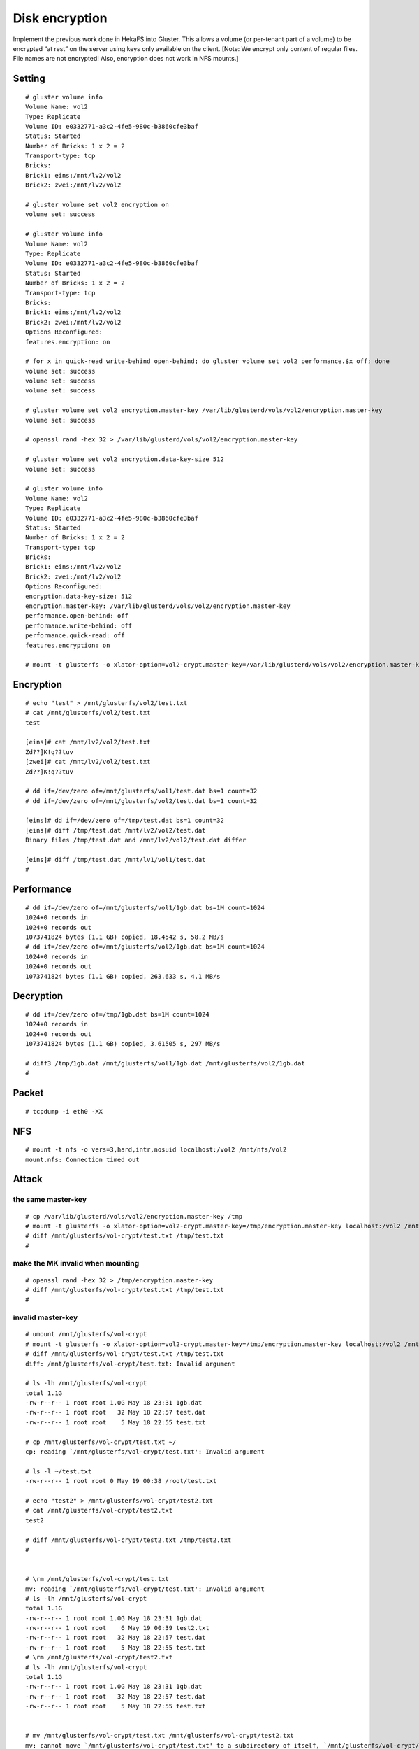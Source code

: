 ---------------
Disk encryption
---------------

Implement the previous work done in HekaFS into Gluster. This allows a volume (or per-tenant part of a volume) to be encrypted “at rest” on the server using keys only available on the client. [Note: We encrypt only content of regular files. File names are not encrypted! Also, encryption does not work in NFS mounts.]

Setting
=======

::

  # gluster volume info
  Volume Name: vol2
  Type: Replicate
  Volume ID: e0332771-a3c2-4fe5-980c-b3860cfe3baf
  Status: Started
  Number of Bricks: 1 x 2 = 2
  Transport-type: tcp
  Bricks:
  Brick1: eins:/mnt/lv2/vol2
  Brick2: zwei:/mnt/lv2/vol2
  
  # gluster volume set vol2 encryption on
  volume set: success
  
  # gluster volume info
  Volume Name: vol2
  Type: Replicate
  Volume ID: e0332771-a3c2-4fe5-980c-b3860cfe3baf
  Status: Started
  Number of Bricks: 1 x 2 = 2
  Transport-type: tcp
  Bricks:
  Brick1: eins:/mnt/lv2/vol2
  Brick2: zwei:/mnt/lv2/vol2
  Options Reconfigured:
  features.encryption: on
  
  # for x in quick-read write-behind open-behind; do gluster volume set vol2 performance.$x off; done
  volume set: success
  volume set: success
  volume set: success
  
  # gluster volume set vol2 encryption.master-key /var/lib/glusterd/vols/vol2/encryption.master-key
  volume set: success
  
  # openssl rand -hex 32 > /var/lib/glusterd/vols/vol2/encryption.master-key
  
  # gluster volume set vol2 encryption.data-key-size 512
  volume set: success
  
  # gluster volume info
  Volume Name: vol2
  Type: Replicate
  Volume ID: e0332771-a3c2-4fe5-980c-b3860cfe3baf
  Status: Started
  Number of Bricks: 1 x 2 = 2
  Transport-type: tcp
  Bricks:
  Brick1: eins:/mnt/lv2/vol2
  Brick2: zwei:/mnt/lv2/vol2
  Options Reconfigured:
  encryption.data-key-size: 512
  encryption.master-key: /var/lib/glusterd/vols/vol2/encryption.master-key
  performance.open-behind: off
  performance.write-behind: off
  performance.quick-read: off
  features.encryption: on
  
  # mount -t glusterfs -o xlator-option=vol2-crypt.master-key=/var/lib/glusterd/vols/vol2/encryption.master-key localhost:/vol2 /mnt/glusterfs/vol2

Encryption
==========

::

  # echo "test" > /mnt/glusterfs/vol2/test.txt
  # cat /mnt/glusterfs/vol2/test.txt
  test
  
  [eins]# cat /mnt/lv2/vol2/test.txt
  Zd??]K!q??tuv
  [zwei]# cat /mnt/lv2/vol2/test.txt
  Zd??]K!q??tuv
  
  # dd if=/dev/zero of=/mnt/glusterfs/vol1/test.dat bs=1 count=32
  # dd if=/dev/zero of=/mnt/glusterfs/vol2/test.dat bs=1 count=32
  
  [eins]# dd if=/dev/zero of=/tmp/test.dat bs=1 count=32
  [eins]# diff /tmp/test.dat /mnt/lv2/vol2/test.dat
  Binary files /tmp/test.dat and /mnt/lv2/vol2/test.dat differ
  
  [eins]# diff /tmp/test.dat /mnt/lv1/vol1/test.dat
  #

Performance
===========

::

  # dd if=/dev/zero of=/mnt/glusterfs/vol1/1gb.dat bs=1M count=1024
  1024+0 records in
  1024+0 records out
  1073741824 bytes (1.1 GB) copied, 18.4542 s, 58.2 MB/s
  # dd if=/dev/zero of=/mnt/glusterfs/vol2/1gb.dat bs=1M count=1024
  1024+0 records in
  1024+0 records out
  1073741824 bytes (1.1 GB) copied, 263.633 s, 4.1 MB/s

Decryption
==========

::

  # dd if=/dev/zero of=/tmp/1gb.dat bs=1M count=1024
  1024+0 records in
  1024+0 records out
  1073741824 bytes (1.1 GB) copied, 3.61505 s, 297 MB/s
  
  # diff3 /tmp/1gb.dat /mnt/glusterfs/vol1/1gb.dat /mnt/glusterfs/vol2/1gb.dat
  #

Packet
======

::

  # tcpdump -i eth0 -XX

NFS
===

::

  # mount -t nfs -o vers=3,hard,intr,nosuid localhost:/vol2 /mnt/nfs/vol2
  mount.nfs: Connection timed out


Attack
======

the same master-key
-------------------

::

  # cp /var/lib/glusterd/vols/vol2/encryption.master-key /tmp
  # mount -t glusterfs -o xlator-option=vol2-crypt.master-key=/tmp/encryption.master-key localhost:/vol2 /mnt/glusterfs/vol-crypt
  # diff /mnt/glusterfs/vol-crypt/test.txt /tmp/test.txt
  #

make the MK invalid when mounting
---------------------------------

::

  # openssl rand -hex 32 > /tmp/encryption.master-key
  # diff /mnt/glusterfs/vol-crypt/test.txt /tmp/test.txt
  #

invalid master-key
------------------

::

  # umount /mnt/glusterfs/vol-crypt
  # mount -t glusterfs -o xlator-option=vol2-crypt.master-key=/tmp/encryption.master-key localhost:/vol2 /mnt/glusterfs/vol-crypt
  # diff /mnt/glusterfs/vol-crypt/test.txt /tmp/test.txt
  diff: /mnt/glusterfs/vol-crypt/test.txt: Invalid argument
  
  # ls -lh /mnt/glusterfs/vol-crypt
  total 1.1G
  -rw-r--r-- 1 root root 1.0G May 18 23:31 1gb.dat
  -rw-r--r-- 1 root root   32 May 18 22:57 test.dat
  -rw-r--r-- 1 root root    5 May 18 22:55 test.txt
  
  # cp /mnt/glusterfs/vol-crypt/test.txt ~/
  cp: reading `/mnt/glusterfs/vol-crypt/test.txt': Invalid argument
  
  # ls -l ~/test.txt
  -rw-r--r-- 1 root root 0 May 19 00:38 /root/test.txt
  
  # echo "test2" > /mnt/glusterfs/vol-crypt/test2.txt
  # cat /mnt/glusterfs/vol-crypt/test2.txt
  test2
  
  # diff /mnt/glusterfs/vol-crypt/test2.txt /tmp/test2.txt
  #
  
  
  # \rm /mnt/glusterfs/vol-crypt/test.txt
  mv: reading `/mnt/glusterfs/vol-crypt/test.txt': Invalid argument
  # ls -lh /mnt/glusterfs/vol-crypt
  total 1.1G
  -rw-r--r-- 1 root root 1.0G May 18 23:31 1gb.dat
  -rw-r--r-- 1 root root    6 May 19 00:39 test2.txt
  -rw-r--r-- 1 root root   32 May 18 22:57 test.dat
  -rw-r--r-- 1 root root    5 May 18 22:55 test.txt
  # \rm /mnt/glusterfs/vol-crypt/test2.txt
  # ls -lh /mnt/glusterfs/vol-crypt
  total 1.1G
  -rw-r--r-- 1 root root 1.0G May 18 23:31 1gb.dat
  -rw-r--r-- 1 root root   32 May 18 22:57 test.dat
  -rw-r--r-- 1 root root    5 May 18 22:55 test.txt
  
  
  # mv /mnt/glusterfs/vol-crypt/test.txt /mnt/glusterfs/vol-crypt/test2.txt
  mv: cannot move `/mnt/glusterfs/vol-crypt/test.txt' to a subdirectory of itself, `/mnt/glusterfs/vol-crypt/test2.txt'
  
  
  [2014-05-19 0:44:25]# umount /mnt/glusterfs/vol-crypt
  [2014-05-19 0:44:31]# mount -t glusterfs -o xlator-option=vol2-crypt.master-key=/var/lib/glusterd/vols/vol2/encryption.master-key localhost:/vol2 /mnt/glusterfs/vol-crypt
  [2014-05-19 0:44:58]# ls -lh /mnt/glusterfs/vol-crypt
  total 1.1G
  -rw-r--r-- 1 root root 1.0G May 18 23:31 1gb.dat
  -rw-r--r-- 1 root root    6 May 19 00:44 test2.txt
  -rw-r--r-- 1 root root   32 May 18 22:57 test.dat
  -rw-r--r-- 1 root root    5 May 18 22:55 test.txt
  [2014-05-19 0:45:12]# cat /mnt/glusterfs/vol-crypt/test2.txt
  cat: /mnt/glusterfs/vol-crypt/test2.txt: Invalid argument
  [2014-05-19 0:45:22]# rm /mnt/glusterfs/vol-crypt/test2.txt
  mv: reading `/mnt/glusterfs/vol-crypt/test2.txt': Invalid argument
  [2014-05-19 0:45:31]# \rm /mnt/glusterfs/vol-crypt/test2.txt
  rm: cannot remove `/mnt/glusterfs/vol-crypt/test2.txt': Invalid argument


volume reset
============

::

  # gluster volume info vol2
  
  Volume Name: vol2
  Type: Replicate
  Volume ID: e0332771-a3c2-4fe5-980c-b3860cfe3baf
  Status: Started
  Number of Bricks: 1 x 2 = 2
  Transport-type: tcp
  Bricks:
  Brick1: eins:/mnt/lv2/vol2
  Brick2: zwei:/mnt/lv2/vol2
  Options Reconfigured:
  encryption.data-key-size: 512
  encryption.master-key: /var/lib/glusterd/vols/vol2/encryption.master-key
  performance.open-behind: off
  performance.write-behind: off
  performance.quick-read: off
  features.encryption: on
  
  # gluster volume reset vol2
  volume reset: success: reset volume successful
  
  # gluster volume info vol2
  
  Volume Name: vol2
  Type: Replicate
  Volume ID: e0332771-a3c2-4fe5-980c-b3860cfe3baf
  Status: Started
  Number of Bricks: 1 x 2 = 2
  Transport-type: tcp
  Bricks:
  Brick1: eins:/mnt/lv2/vol2
  Brick2: zwei:/mnt/lv2/vol2
  
  # cat /mnt/glusterfs/vol-crypt/test2.txt
  U�%U?0��x^-�bO
  # cat /mnt/glusterfs/vol-crypt/test.txt
  Zd��]K!q�tuv


reconfigure
===========

::

  # gluster volume set vol2 encryption.master-key /var/lib/glusterd/vols/vol2/encryption.master-key
  volume set: success
  # gluster volume set vol2 encryption.data-key-size 512
  volume set: success
  # for x in quick-read write-behind open-behind; do gluster volume set vol2 performance.$x off; done
  volume set: success
  volume set: success
  volume set: success
  
  # cat /mnt/glusterfs/vol-crypt/test.txt
  Zd��]K!q�tuv
  # cat /mnt/glusterfs/vol-crypt/test2.txt
  U�%U?0��x^-�bO
  
  # umount /mnt/glusterfs/vol-crypt
  # mount -t glusterfs -o xlator-option=vol2-crypt.master-key=/var/lib/glusterd/vols/vol2/encryption.master-key localhost:/vol2 /mnt/glusterfs/vol-crypt
  
  # cat /mnt/glusterfs/vol-crypt/test2.txt
  U�%U?0��x^-�bO
  # cat /mnt/glusterfs/vol-crypt/test.txt
  Zd��]K!q�tuv
  
  # echo "test" > /mnt/glusterfs/vol-crypt/test.txt
  # cat /mnt/glusterfs/vol-crypt/test.txt
  test
  [eins]# cat /mnt/lv2/vol2/test.txt
  test
  
  
  [2014-05-19 0:55:24]# gluster volume stop vol2
  Stopping volume will make its data inaccessible. Do you want to continue? (y/n) y
  volume stop: vol2: success
  [2014-05-19 0:56:30]# gluster volume start vol2
  volume start: vol2: success
  [2014-05-19 0:56:39]# gluster volume info vol2
  
  Volume Name: vol2
  Type: Replicate
  Volume ID: e0332771-a3c2-4fe5-980c-b3860cfe3baf
  Status: Started
  Number of Bricks: 1 x 2 = 2
  Transport-type: tcp
  Bricks:
  Brick1: eins:/mnt/lv2/vol2
  Brick2: zwei:/mnt/lv2/vol2
  [2014-05-19 0:56:42]# umount /mnt/glusterfs/vol-crypt
  [2014-05-19 0:56:54]# mount -t glusterfs -o xlator-option=vol2-crypt.master-key=/var/lib/glusterd/vols/vol2/encryption.master-key localhost:/vol2 /mnt/glusterfs/vol-crypt
  [2014-05-19 0:56:57]# cat /mnt/glusterfs/vol-crypt/test.txt
  test


recreate
========

::

  [2014-05-19 1:00:53]# gluster volume stop vol2
  Stopping volume will make its data inaccessible. Do you want to continue? (y/n) y
  volume stop: vol2: success
  [2014-05-19 1:01:07]# gluster volume delete vol2
  Deleting volume will erase all information about the volume. Do you want to continue? (y/n) y
  volume delete: vol2: success
  [2014-05-19 1:01:18]# brick="/mnt/lv2/vol2"; gluster volume create vol2 replica 2 eins:$brick zwei:$brick
  volume create: vol2: failed: Staging failed on zwei. Error: /mnt/lv2/vol2 is already part of a volume
  Staging failed on eins. Error: /mnt/lv2/vol2 is already part of a volume
  
  [eins]# \rm -rf /mnt/lv2/vol2
  [zwei]# \rm -rf /mnt/lv2/vol2
  # brick="/mnt/lv2/vol2"; gluster volume create vol2 replica 2 eins:$brick zwei:$brick root@sieben:/root
  volume create: vol2: success: please start the volume to access data
  
  
  [2014-05-19 1:07:27]# gluster volume stop vol2
  Stopping volume will make its data inaccessible. Do you want to continue? (y/n) y
  volume stop: vol2: success
  [2014-05-19 1:07:48]# gluster volume start vol2
  volume start: vol2: success
  [2014-05-19 1:07:56]# gluster volume info vol2
  
  [2014-05-19 1:10:19]# gluster volume info vol2
  
  Volume Name: vol2
  Type: Replicate
  Volume ID: a698e3bd-a9ea-46ff-9560-c9f91e84155d
  Status: Started
  Number of Bricks: 1 x 2 = 2
  Transport-type: tcp
  Bricks:
  Brick1: eins:/mnt/lv2/vol2
  Brick2: zwei:/mnt/lv2/vol2
  Options Reconfigured:
  features.encryption: on
  encryption.data-key-size: 512
  encryption.master-key: /var/lib/glusterd/vols/vol2/encryption.master-key
  performance.open-behind: off
  performance.write-behind: off
  performance.quick-read: off
  
  
  
  [2014-05-19 1:14:24]# gluster volume stop vol2
  Stopping volume will make its data inaccessible. Do you want to continue? (y/n) y
  volume stop: vol2: success
  [2014-05-19 1:15:37]# gluster volume delete vol2
  Deleting volume will erase all information about the volume. Do you want to continue? (y/n) y
  volume delete: vol2: success
  [2014-05-19 1:15:43]# brick="/mnt/lv2/vol2"; gluster volume create vol2 replica 2 eins:$brick zwei:$brick root@sieben:/root
  volume create: vol2: success: please start the volume to access data
  [2014-05-19 1:16:44]# gluster volume start vol2
  volume start: vol2: success
  [2014-05-19 1:17:04]# gluster volume set vol2 encryption on
  volume set: success
  [2014-05-19 1:17:12]# for x in quick-read write-behind open-behind; do gluster volume set vol2 performance.$x off; done
  volume set: success
  volume set: success
  volume set: success
  [2014-05-19 1:17:25]# gluster volume set vol2 encryption.master-key /var/lib/glusterd/vols/vol2/encryption.master-key
  volume set: success
  [2014-05-19 1:17:32]# gluster volume set vol2 encryption.data-key-size 512
  volume set: success
  [2014-05-19 1:17:47]# mount -t glusterfs -o xlator-option=vol2-crypt.master-key=/var/lib/glusterd/vols/vol2/encryption.master-key localhost:/vol2 /mnt/glusterfs/vol-crypt
  Mount failed. Please check the log file for more details.
  [2014-05-19 1:17:59]# gluster volume info vol2
  
  Volume Name: vol2
  Type: Replicate
  Volume ID: d0517697-5372-44a1-960f-6db0d988f3b2
  Status: Started
  Number of Bricks: 1 x 2 = 2
  Transport-type: tcp
  Bricks:
  Brick1: eins:/mnt/lv2/vol2
  Brick2: zwei:/mnt/lv2/vol2
  Options Reconfigured:
  encryption.data-key-size: 512
  encryption.master-key: /var/lib/glusterd/vols/vol2/encryption.master-key
  performance.open-behind: off
  performance.write-behind: off
  performance.quick-read: off
  features.encryption: on
  [2014-05-19 1:18:35]# openssl rand -hex 32 > /var/lib/glusterd/vols/vol2/encryption.master-key
  [2014-05-19 1:19:17]# gluster volume stop vol2; gluster volume start vol2
  Stopping volume will make its data inaccessible. Do you want to continue? (y/n) y
  volume stop: vol2: success
  volume start: vol2: success
  [2014-05-19 1:19:35]# mount -t glusterfs -o xlator-option=vol2-crypt.master-key=/var/lib/glusterd/vols/vol2/encryption.master-key localhost:/vol2 /mnt/glusterfs/vol-crypt


